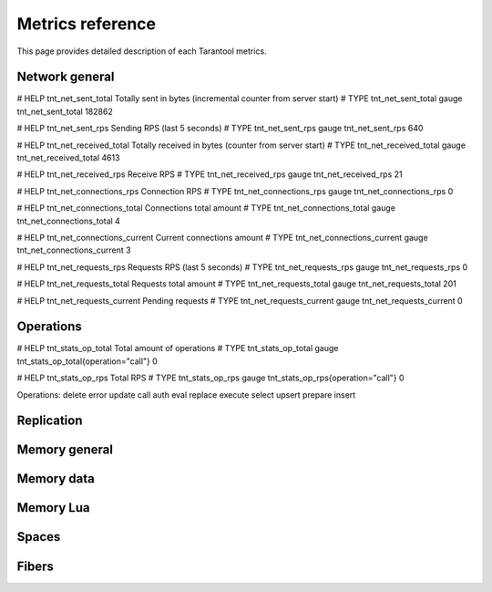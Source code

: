 .. _metrics-metrics-reference:

===============================================================================
Metrics reference
===============================================================================

This page provides detailed description of each Tarantool metrics.

-------------------------------------------------------------------------------
Network general
-------------------------------------------------------------------------------

# HELP tnt_net_sent_total Totally sent in bytes (incremental counter from server start)
# TYPE tnt_net_sent_total gauge
tnt_net_sent_total 182862

# HELP tnt_net_sent_rps Sending RPS (last 5 seconds)
# TYPE tnt_net_sent_rps gauge
tnt_net_sent_rps 640

# HELP tnt_net_received_total Totally received in bytes (counter from server start)
# TYPE tnt_net_received_total gauge
tnt_net_received_total 4613

# HELP tnt_net_received_rps Receive RPS
# TYPE tnt_net_received_rps gauge
tnt_net_received_rps 21

# HELP tnt_net_connections_rps Connection RPS
# TYPE tnt_net_connections_rps gauge
tnt_net_connections_rps 0

# HELP tnt_net_connections_total Connections total amount
# TYPE tnt_net_connections_total gauge
tnt_net_connections_total 4

# HELP tnt_net_connections_current Current connections amount
# TYPE tnt_net_connections_current gauge
tnt_net_connections_current 3

# HELP tnt_net_requests_rps Requests RPS (last 5 seconds)
# TYPE tnt_net_requests_rps gauge
tnt_net_requests_rps 0

# HELP tnt_net_requests_total Requests total amount
# TYPE tnt_net_requests_total gauge
tnt_net_requests_total 201

# HELP tnt_net_requests_current Pending requests
# TYPE tnt_net_requests_current gauge
tnt_net_requests_current 0

-------------------------------------------------------------------------------
Operations
-------------------------------------------------------------------------------
# HELP tnt_stats_op_total Total amount of operations
# TYPE tnt_stats_op_total gauge
tnt_stats_op_total{operation="call"} 0

# HELP tnt_stats_op_rps Total RPS
# TYPE tnt_stats_op_rps gauge
tnt_stats_op_rps{operation="call"} 0

Operations:
delete
error
update
call
auth
eval
replace
execute
select
upsert
prepare
insert

-------------------------------------------------------------------------------
Replication
-------------------------------------------------------------------------------

-------------------------------------------------------------------------------
Memory general
-------------------------------------------------------------------------------

-------------------------------------------------------------------------------
Memory data
-------------------------------------------------------------------------------

-------------------------------------------------------------------------------
Memory Lua
-------------------------------------------------------------------------------

-------------------------------------------------------------------------------
Spaces
-------------------------------------------------------------------------------

-------------------------------------------------------------------------------
Fibers
-------------------------------------------------------------------------------
